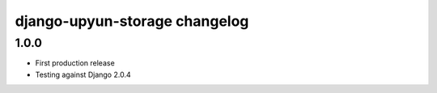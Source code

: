 django-upyun-storage changelog
===================================

1.0.0
------

- First production release
- Testing against Django 2.0.4

